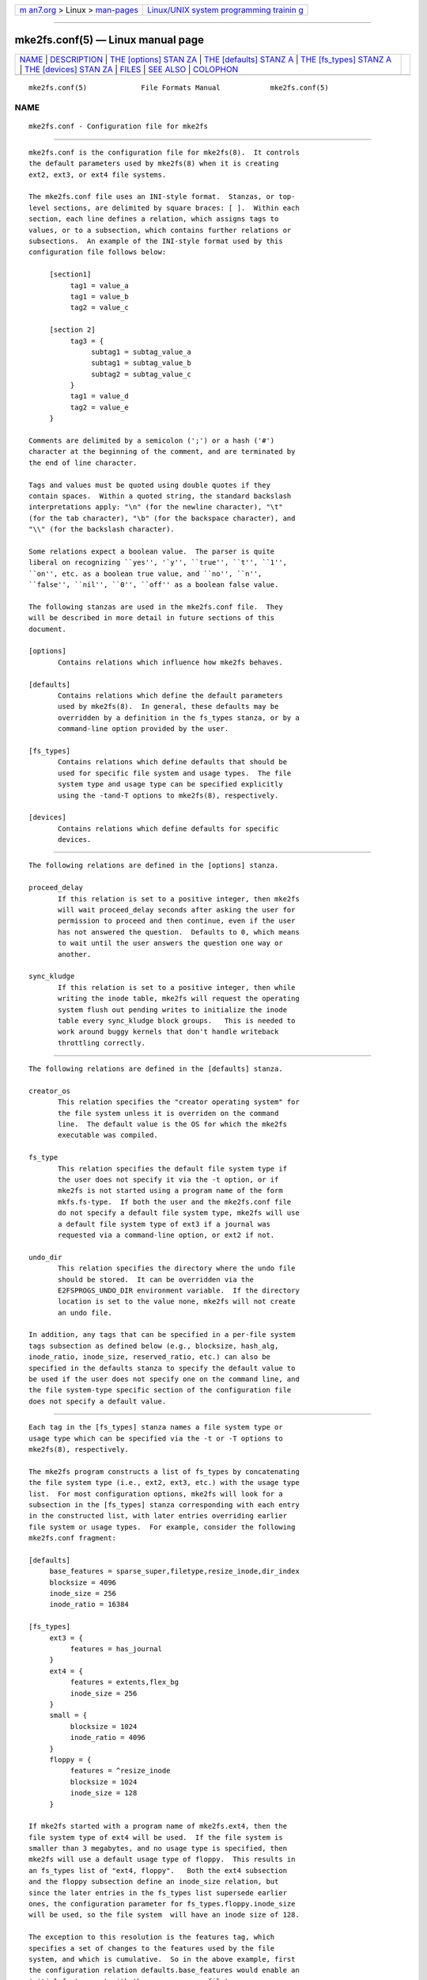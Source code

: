 .. container:: page-top

.. container:: nav-bar

   +----------------------------------+----------------------------------+
   | `m                               | `Linux/UNIX system programming   |
   | an7.org <../../../index.html>`__ | trainin                          |
   | > Linux >                        | g <http://man7.org/training/>`__ |
   | `man-pages <../index.html>`__    |                                  |
   +----------------------------------+----------------------------------+

--------------

mke2fs.conf(5) — Linux manual page
==================================

+-----------------------------------+-----------------------------------+
| `NAME <#NAME>`__ \|               |                                   |
| `DESCRIPTION <#DESCRIPTION>`__ \| |                                   |
| `THE [options] STAN               |                                   |
| ZA <#THE_%5Boptions%5D_STANZA>`__ |                                   |
| \|                                |                                   |
| `THE [defaults] STANZ             |                                   |
| A <#THE_%5Bdefaults%5D_STANZA>`__ |                                   |
| \|                                |                                   |
| `THE [fs_types] STANZ             |                                   |
| A <#THE_%5Bfs_types%5D_STANZA>`__ |                                   |
| \|                                |                                   |
| `THE [devices] STAN               |                                   |
| ZA <#THE_%5Bdevices%5D_STANZA>`__ |                                   |
| \| `FILES <#FILES>`__ \|          |                                   |
| `SEE ALSO <#SEE_ALSO>`__ \|       |                                   |
| `COLOPHON <#COLOPHON>`__          |                                   |
+-----------------------------------+-----------------------------------+
| .. container:: man-search-box     |                                   |
+-----------------------------------+-----------------------------------+

::

   mke2fs.conf(5)             File Formats Manual            mke2fs.conf(5)

NAME
-------------------------------------------------

::

          mke2fs.conf - Configuration file for mke2fs


---------------------------------------------------------------

::

          mke2fs.conf is the configuration file for mke2fs(8).  It controls
          the default parameters used by mke2fs(8) when it is creating
          ext2, ext3, or ext4 file systems.

          The mke2fs.conf file uses an INI-style format.  Stanzas, or top-
          level sections, are delimited by square braces: [ ].  Within each
          section, each line defines a relation, which assigns tags to
          values, or to a subsection, which contains further relations or
          subsections.  An example of the INI-style format used by this
          configuration file follows below:

               [section1]
                    tag1 = value_a
                    tag1 = value_b
                    tag2 = value_c

               [section 2]
                    tag3 = {
                         subtag1 = subtag_value_a
                         subtag1 = subtag_value_b
                         subtag2 = subtag_value_c
                    }
                    tag1 = value_d
                    tag2 = value_e
               }

          Comments are delimited by a semicolon (';') or a hash ('#')
          character at the beginning of the comment, and are terminated by
          the end of line character.

          Tags and values must be quoted using double quotes if they
          contain spaces.  Within a quoted string, the standard backslash
          interpretations apply: "\n" (for the newline character), "\t"
          (for the tab character), "\b" (for the backspace character), and
          "\\" (for the backslash character).

          Some relations expect a boolean value.  The parser is quite
          liberal on recognizing ``yes'', '`y'', ``true'', ``t'', ``1'',
          ``on'', etc. as a boolean true value, and ``no'', ``n'',
          ``false'', ``nil'', ``0'', ``off'' as a boolean false value.

          The following stanzas are used in the mke2fs.conf file.  They
          will be described in more detail in future sections of this
          document.

          [options]
                 Contains relations which influence how mke2fs behaves.

          [defaults]
                 Contains relations which define the default parameters
                 used by mke2fs(8).  In general, these defaults may be
                 overridden by a definition in the fs_types stanza, or by a
                 command-line option provided by the user.

          [fs_types]
                 Contains relations which define defaults that should be
                 used for specific file system and usage types.  The file
                 system type and usage type can be specified explicitly
                 using the -tand-T options to mke2fs(8), respectively.

          [devices]
                 Contains relations which define defaults for specific
                 devices.


-------------------------------------------------------------------------------------

::

          The following relations are defined in the [options] stanza.

          proceed_delay
                 If this relation is set to a positive integer, then mke2fs
                 will wait proceed_delay seconds after asking the user for
                 permission to proceed and then continue, even if the user
                 has not answered the question.  Defaults to 0, which means
                 to wait until the user answers the question one way or
                 another.

          sync_kludge
                 If this relation is set to a positive integer, then while
                 writing the inode table, mke2fs will request the operating
                 system flush out pending writes to initialize the inode
                 table every sync_kludge block groups.   This is needed to
                 work around buggy kernels that don't handle writeback
                 throttling correctly.


---------------------------------------------------------------------------------------

::

          The following relations are defined in the [defaults] stanza.

          creator_os
                 This relation specifies the "creator operating system" for
                 the file system unless it is overriden on the command
                 line.  The default value is the OS for which the mke2fs
                 executable was compiled.

          fs_type
                 This relation specifies the default file system type if
                 the user does not specify it via the -t option, or if
                 mke2fs is not started using a program name of the form
                 mkfs.fs-type.  If both the user and the mke2fs.conf file
                 do not specify a default file system type, mke2fs will use
                 a default file system type of ext3 if a journal was
                 requested via a command-line option, or ext2 if not.

          undo_dir
                 This relation specifies the directory where the undo file
                 should be stored.  It can be overridden via the
                 E2FSPROGS_UNDO_DIR environment variable.  If the directory
                 location is set to the value none, mke2fs will not create
                 an undo file.

          In addition, any tags that can be specified in a per-file system
          tags subsection as defined below (e.g., blocksize, hash_alg,
          inode_ratio, inode_size, reserved_ratio, etc.) can also be
          specified in the defaults stanza to specify the default value to
          be used if the user does not specify one on the command line, and
          the file system-type specific section of the configuration file
          does not specify a default value.


---------------------------------------------------------------------------------------

::

          Each tag in the [fs_types] stanza names a file system type or
          usage type which can be specified via the -t or -T options to
          mke2fs(8), respectively.

          The mke2fs program constructs a list of fs_types by concatenating
          the file system type (i.e., ext2, ext3, etc.) with the usage type
          list.  For most configuration options, mke2fs will look for a
          subsection in the [fs_types] stanza corresponding with each entry
          in the constructed list, with later entries overriding earlier
          file system or usage types.  For example, consider the following
          mke2fs.conf fragment:

          [defaults]
               base_features = sparse_super,filetype,resize_inode,dir_index
               blocksize = 4096
               inode_size = 256
               inode_ratio = 16384

          [fs_types]
               ext3 = {
                    features = has_journal
               }
               ext4 = {
                    features = extents,flex_bg
                    inode_size = 256
               }
               small = {
                    blocksize = 1024
                    inode_ratio = 4096
               }
               floppy = {
                    features = ^resize_inode
                    blocksize = 1024
                    inode_size = 128
               }

          If mke2fs started with a program name of mke2fs.ext4, then the
          file system type of ext4 will be used.  If the file system is
          smaller than 3 megabytes, and no usage type is specified, then
          mke2fs will use a default usage type of floppy.  This results in
          an fs_types list of "ext4, floppy".   Both the ext4 subsection
          and the floppy subsection define an inode_size relation, but
          since the later entries in the fs_types list supersede earlier
          ones, the configuration parameter for fs_types.floppy.inode_size
          will be used, so the file system  will have an inode size of 128.

          The exception to this resolution is the features tag, which
          specifies a set of changes to the features used by the file
          system, and which is cumulative.  So in the above example, first
          the configuration relation defaults.base_features would enable an
          initial feature set with the sparse_super, filetype,
          resize_inode, and dir_index features enabled.  Then configuration
          relation fs_types.ext4.features would enable the extents and
          flex_bg features, and finally the configuration relation
          fs_types.floppy.features would remove the resize_inode feature,
          resulting in a file system feature set consisting of the
          sparse_super, filetype, dir_index, extents_and flex_bg features.

          For each file system type, the following tags may be used in that
          fs_type's subsection.   These tags may also be used in the
          default section:

          base_features
                 This relation specifies the features which are initially
                 enabled for this file system type.  Only one base_features
                 will be used, so if there are multiple entries in the
                 fs_types list whose subsections define the base_features
                 relation, only the last will be used by mke2fs(8).

          enable_periodic_fsck
                 This boolean relation specifies whether periodic file
                 system checks should be enforced at boot time.  If set to
                 true, checks will be forced every 180 days, or after a
                 random number of mounts.  These values may be changed
                 later via the -i and -c command-line options to
                 tune2fs(8).

          errors Change the behavior of the kernel code when errors are
                 detected.  In all cases, a file system error will cause
                 e2fsck(8) to check the file system on the next boot.
                 errors can be one of the following:

                      continue
                             Continue normal execution.

                      remount-ro
                             Remount file system read-only.

                      panic  Cause a kernel panic.

          features
                 This relation specifies a comma-separated list of features
                 edit requests which modify the feature set used by the
                 newly constructed file system.  The syntax is the same as
                 the -O command-line option to mke2fs(8); that is, a
                 feature can be prefixed by a caret ('^') symbol to disable
                 a named feature.  Each feature relation specified in the
                 fs_types list will be applied in the order found in the
                 fs_types list.

          force_undo
                 This boolean relation, if set to a value of true, forces
                 mke2fs to always try to create an undo file, even if the
                 undo file might be huge and it might extend the time to
                 create the file system image because the inode table isn't
                 being initialized lazily.

          default_features
                 This relation specifies set of features which should be
                 enabled or disabled after applying the features listed in
                 the base_features and features relations.  It may be
                 overridden by the -O command-line option to mke2fs(8).

          auto_64-bit_support
                 This relation is a boolean which specifies whether
                 mke2fs(8) should automatically add the 64bit feature if
                 the number of blocks for the file system requires this
                 feature to be enabled.  The resize_inode feature is also
                 automatically disabled since it doesn't support 64-bit
                 block numbers.

          default_mntopts
                 This relation specifies the set of mount options which
                 should be enabled by default.  These may be changed at a
                 later time with the -o command-line option to tune2fs(8).

          blocksize
                 This relation specifies the default blocksize if the user
                 does not specify a blocksize on the command line.

          lazy_itable_init
                 This boolean relation specifies whether the inode table
                 should be lazily initialized.  It only has meaning if the
                 uninit_bg feature is enabled.  If lazy_itable_init is true
                 and the uninit_bg feature is enabled,  the inode table
                 will not be fully initialized by mke2fs(8).  This speeds
                 up file system initialization noticeably, but it requires
                 the kernel to finish initializing the file system in the
                 background when the file system is first mounted.

          lazy_journal_init
                 This boolean relation specifies whether the journal inode
                 should be lazily initialized. It only has meaning if the
                 has_journal feature is enabled. If lazy_journal_init is
                 true, the journal inode will not be fully zeroed out by
                 mke2fs.  This speeds up file system initialization
                 noticeably, but carries some small risk if the system
                 crashes before the journal has been overwritten entirely
                 one time.

          journal_location
                 This relation specifies the location of the journal.

          num_backup_sb
                 This relation indicates whether file systems with the
                 sparse_super2 feature enabled should be created with 0, 1,
                 or 2 backup superblocks.

          packed_meta_blocks
                 This boolean relation specifies whether the allocation
                 bitmaps, inode table, and journal should be located at the
                 beginning of the file system.

          inode_ratio
                 This relation specifies the default inode ratio if the
                 user does not specify one on the command line.

          inode_size
                 This relation specifies the default inode size if the user
                 does not specify one on the command line.

          reserved_ratio
                 This relation specifies the default percentage of file
                 system blocks reserved for the super-user, if the user
                 does not specify one on the command line.

          hash_alg
                 This relation specifies the default hash algorithm used
                 for the new file systems with hashed b-tree directories.
                 Valid algorithms accepted are: legacy, half_md4, and tea.

          flex_bg_size
                 This relation specifies the number of block groups that
                 will be packed together to create one large virtual block
                 group on an ext4 file system.  This improves meta-data
                 locality and performance on meta-data heavy workloads.
                 The number of groups must be a power of 2 and may only be
                 specified if the flex_bg file system feature is enabled.

          options
                 This relation specifies additional extended options which
                 should be treated by mke2fs(8) as if they were prepended
                 to the argument of the -E option.  This can be used to
                 configure the default extended options used by mke2fs(8)
                 on a per-file system type basis.

          discard
                 This boolean relation specifies whether the mke2fs(8)
                 should attempt to discard device prior to file system
                 creation.

          cluster_size
                 This relation specifies the default cluster size if the
                 bigalloc file system feature is enabled.  It can be
                 overridden via the -C command line option to mke2fs(8)

          make_hugefiles
                 This boolean relation enables the creation of pre-
                 allocated files as part of formatting the file system.
                 The extent tree blocks for these pre-allocated files will
                 be placed near the beginning of the file system, so that
                 if all of the other metadata blocks are also configured to
                 be placed near the beginning of the file system (by
                 disabling the backup superblocks, using the
                 packed_meta_blocks option, etc.), the data blocks of the
                 pre-allocated files will be contiguous.

          hugefiles_dir
                 This relation specifies the directory where huge files are
                 created, relative to the file system root.

          hugefiles_uid
                 This relation controls the user ownership for all of the
                 files and directories created by the make_hugefiles
                 feature.

          hugefiles_gid
                 This relation controls the group ownership for all of the
                 files and directories created by the make_hugefiles
                 feature.

          hugefiles_umask
                 This relation specifies the umask used when creating the
                 files and directories by the make_hugefiles feature.

          num_hugefiles
                 This relation specifies the number of huge files to be
                 created.  If this relation is not specified, or is set to
                 zero, and the hugefiles_size relation is non-zero, then
                 make_hugefiles will create as many huge files as can fit
                 to fill the entire file system.

          hugefiles_slack
                 This relation specifies how much space should be reserved
                 for other files.

          hugefiles_size
                 This relation specifies the size of the huge files.  If
                 this relation is not specified, the default is to fill the
                 entire file system.

          hugefiles_align
                 This relation specifies the alignment for the start block
                 of the huge files.  It also forces the size of huge files
                 to be a multiple of the requested alignment.  If this
                 relation is not specified, no alignment requirement will
                 be imposed on the huge files.

          hugefiles_align_disk
                 This relations specifies whether the alignment should be
                 relative to the beginning of the hard drive (assuming that
                 the starting offset of the partition is available to
                 mke2fs).  The default value is false, which will cause
                 hugefile alignment to be relative to the beginning of the
                 file system.

          hugefiles_name
                 This relation specifies the base file name for the huge
                 files.

          hugefiles_digits
                 This relation specifies the (zero-padded) width of the
                 field for the huge file number.

          warn_y2038_dates
                 This boolean relation specifies wheather mke2fs will issue
                 a warning when creating a file system with 128 byte inodes
                 (and so therefore will not support dates after January
                 19th, 2038).  The default value is true, except for file
                 systems created for the GNU Hurd since it only supports
                 128-byte inodes.

          zero_hugefiles
                 This boolean relation specifies whether or not zero blocks
                 will be written to the hugefiles while mke2fs(8) is
                 creating them.  By default, zero blocks will be written to
                 the huge files to avoid stale data from being made
                 available to potentially untrusted user programs, unless
                 the device supports a discard/trim operation which will
                 take care of zeroing the device blocks.  By setting
                 zero_hugefiles to false, this step will always be skipped,
                 which can be useful if it is known that the disk has been
                 previously erased, or if the user programs that will have
                 access to the huge files are trusted to not reveal stale
                 data.

          encoding
                 This relation defines the file name encoding to be used if
                 the casefold feature is enabled.   Currently the only
                 valid encoding is utf8-12.1 or utf8, which requests the
                 most recent Unicode version; since 12.1 is the only
                 available Unicode version, utf8 and utf8-12.1 have the
                 same result.  encoding_flags This relation defines
                 encoding-specific flags.  For utf8 encodings, the only
                 available flag is strict, which will cause attempts to
                 create file names containing invalid Unicode characters to
                 be rejected by the kernel.  Strict mode is not enabled by
                 default.


-------------------------------------------------------------------------------------

::

          Each tag in the [devices] stanza names device name so that per-
          device defaults can be specified.

          fs_type
                 This relation specifies the default parameter for the -t
                 option, if this option isn't specified on the command
                 line.

          usage_types
                 This relation specifies the default parameter for the -T
                 option, if this option isn't specified on the command
                 line.


---------------------------------------------------

::

          /etc/mke2fs.conf
                 The configuration file for mke2fs(8).


---------------------------------------------------------

::

          mke2fs(8)

COLOPHON
---------------------------------------------------------

::

          This page is part of the e2fsprogs (utilities for ext2/3/4
          filesystems) project.  Information about the project can be found
          at ⟨http://e2fsprogs.sourceforge.net/⟩.  It is not known how to
          report bugs for this man page; if you know, please send a mail to
          man-pages@man7.org.  This page was obtained from the project's
          upstream Git repository
          ⟨git://git.kernel.org/pub/scm/fs/ext2/e2fsprogs.git⟩ on
          2021-08-27.  (At that time, the date of the most recent commit
          that was found in the repository was 2021-08-22.)  If you
          discover any rendering problems in this HTML version of the page,
          or you believe there is a better or more up-to-date source for
          the page, or you have corrections or improvements to the
          information in this COLOPHON (which is not part of the original
          manual page), send a mail to man-pages@man7.org

   E2fsprogs version 1.46.4       August 2021                mke2fs.conf(5)

--------------

Pages that refer to this page: `ext4(5) <../man5/ext4.5.html>`__, 
`mke2fs(8) <../man8/mke2fs.8.html>`__

--------------

--------------

.. container:: footer

   +-----------------------+-----------------------+-----------------------+
   | HTML rendering        |                       | |Cover of TLPI|       |
   | created 2021-08-27 by |                       |                       |
   | `Michael              |                       |                       |
   | Ker                   |                       |                       |
   | risk <https://man7.or |                       |                       |
   | g/mtk/index.html>`__, |                       |                       |
   | author of `The Linux  |                       |                       |
   | Programming           |                       |                       |
   | Interface <https:     |                       |                       |
   | //man7.org/tlpi/>`__, |                       |                       |
   | maintainer of the     |                       |                       |
   | `Linux man-pages      |                       |                       |
   | project <             |                       |                       |
   | https://www.kernel.or |                       |                       |
   | g/doc/man-pages/>`__. |                       |                       |
   |                       |                       |                       |
   | For details of        |                       |                       |
   | in-depth **Linux/UNIX |                       |                       |
   | system programming    |                       |                       |
   | training courses**    |                       |                       |
   | that I teach, look    |                       |                       |
   | `here <https://ma     |                       |                       |
   | n7.org/training/>`__. |                       |                       |
   |                       |                       |                       |
   | Hosting by `jambit    |                       |                       |
   | GmbH                  |                       |                       |
   | <https://www.jambit.c |                       |                       |
   | om/index_en.html>`__. |                       |                       |
   +-----------------------+-----------------------+-----------------------+

--------------

.. container:: statcounter

   |Web Analytics Made Easy - StatCounter|

.. |Cover of TLPI| image:: https://man7.org/tlpi/cover/TLPI-front-cover-vsmall.png
   :target: https://man7.org/tlpi/
.. |Web Analytics Made Easy - StatCounter| image:: https://c.statcounter.com/7422636/0/9b6714ff/1/
   :class: statcounter
   :target: https://statcounter.com/
